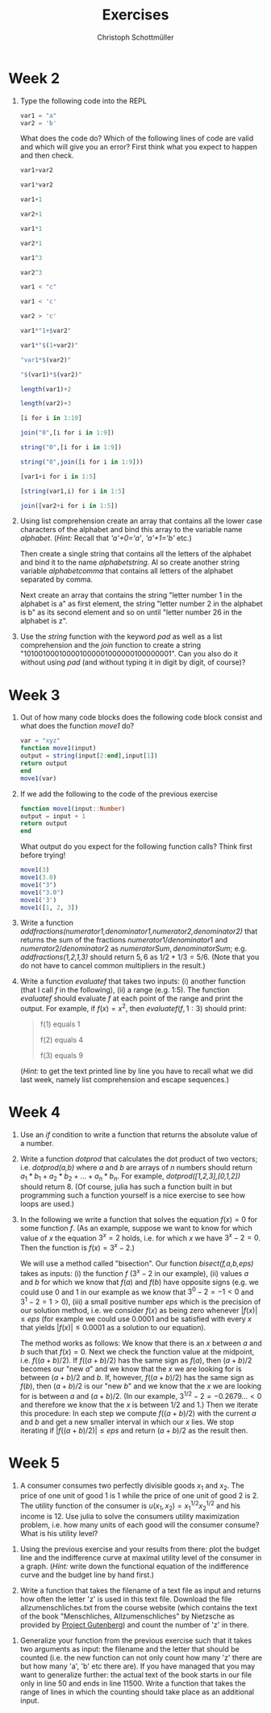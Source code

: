 #+Title: Exercises
#+Author: Christoph Schottmüller

* Week 2
1. Type the following code into the REPL
   #+begin_src julia
     var1 = "a"
     var2 = 'b'
   #+end_src
   What does the code do? Which of the following lines of code are valid and which will give you an error? First think what you expect to happen and then check.
   #+begin_src julia
     var1+var2

     var1*var2

     var1+1

     var2+1

     var1*1

     var2*1

     var1^3

     var2^3

     var1 < "c"

     var1 < 'c'

     var2 > 'c'

     var1*"1+$var2"

     var1*"$(1+var2)"

     "var1*$(var2)"

     "$(var1)*$(var2)"

     length(var1)+2

     length(var2)+3

     [i for i in 1:10]

     join("0",[i for i in 1:9])

     string("0",[i for i in 1:9])

     string("0",join([i for i in 1:9]))

     [var1+i for i in 1:5]

     [string(var1,i) for i in 1:5]

     join([var2+i for i in 1:5])
   #+end_src

2. Using list comprehension create an array that contains all the lower case characters of the alphabet and bind this array to the variable name /alphabet/. (/Hint:/ Recall that /'a'+0='a'/, /'a'+1='b'/ etc.)

   Then create a single string that contains all the letters of the alphabet and bind it to the name /alphabetstring/. Al so create another string variable /alphabetcomma/ that contains all letters of the alphabet separated by comma.

   Next create an array that contains the string "letter number 1 in the alphabet is a" as first element, the string "letter number 2 in the alphabet is b" as its second element and so on until "letter number 26 in the alphabet is z".
  #+begin_src julia :exports none
   alphabet = ['a'+i for i in 0:25]
   alphabetstring = join(alphabet)
   alphabetstring = join(alphabet, ", ")
   ["letter number $(i) in the alphabet is $(alphabet[i])" for i in 1:26]
  #+end_src

3. Use the /string/ function with the keyword /pad/ as well as a list comprehension and the /join/ function to create a string "101001000100001000001000000100000001". Can you also do it without using /pad/ (and without typing it in digit by digit, of course)?
   #+begin_src julia :exports none
    join([string(1;pad=i) for i in 1:7])
    string(join(["1"*"0"^i for i in 1:7]),"1")
   #+end_src

* Week 3
1. Out of how many code blocks does the following code block consist and what does the function /move1/ do?
   #+begin_src julia
     var = "xyz"
     function move1(input)
	 output = string(input[2:end],input[1])
	 return output
     end
     move1(var)
   #+end_src
   
2. If we add the following to the code of the previous exercise
   #+begin_src julia
     function move1(input::Number)
	 output = input + 1
	 return output
     end
   #+end_src
   What output do you expect for the following function calls? Think first before trying!
   #+begin_src julia
     move1(3)
     move1(3.0)
     move1("3")
     move1("3.0")
     move1('3')
     move1([1, 2, 3])
   #+end_src

3. Write a function /addfractions(numerator1,denominator1,numerator2,denominator2)/ that returns the sum of the fractions $numerator1/denominator1$  and $numerator2/denominator2$ as $numeratorSum,denominatorSum$; e.g. /addfractions(1,2,1,3)/ should return $5,6$ as $1/2+1/3=5/6$. (Note that you do not have to cancel common multipliers in the result.)
   #+begin_src julia :exports none
    function addfractions(numerator1,denominator1,numerator2,denominator2)
 	 denominatorSum = denominator1*denominator2
 	 numeratorSum = numerator1*denominator2 + numerator2*denominator1
 	 return numeratorSum, denominatorSum
    end
   #+end_src

4. Write a function /evaluatef/ that takes two inputs: (i) another function (that I call /f/ in the following), (ii) a range (e.g. 1:5). The function /evaluatef/ should evaluate /f/ at each point of the range and print the output. For example, if $f(x)=x^2$, then $evaluatef(f,1:3)$ should print:
    #+begin_quote
    f(1) equals 1
    
    f(2) equals 4
    
    f(3) equals 9
    #+end_quote
     (/Hint:/ to get the text printed line by line you have to recall what we did last week, namely list comprehension and escape sequences.)
   #+begin_src julia :exports none
     function evaluatef(f,range)
 	println(join(["f($(i)) equals $(f(i)) \n" for i in range]))
     end
   #+end_src
 

* Week 4
1. Use an /if/ condition to write a function that returns the absolute value of a number.
   #+begin_src julia :exports none
     function abs(x::Number)
	 if x<0
	     return -x
	 else
	     return x
	 end
     end
   #+end_src

2. Write a function /dotprod/ that calculates the dot product of two vectors; i.e. /dotprod(a,b)/ where /a/ and /b/ are arrays of $n$ numbers should return  $a_1*b_1+a_2*b_2+...+a_n*b_n$. For example, /dotprod([1,2,3],[0,1,2])/ should return 8. (Of course, julia has such a function built in but programming such a function yourself is a nice exercise to see how loops are used.)

   #+begin_src julia :exports none
     function dotprod(a,b)
	 n = length(a)
	 value = zero(a[1])
	 for i in 1:n
	     value = value + a[i]*b[i]
	 end
         return value
     end
     dotprod([1,2,3],[0,1,2])
   #+end_src

3. In the following we write a function that solves the equation $f(x)=0$ for some function $f$. (As an example, suppose we want to know for which value of $x$ the equation $3^x=2$ holds, i.e. for which $x$ we have $3^x-2=0$. Then the function is $f(x)=3^x-2$.)

   We will use a method called "bisection". Our function /bisect(f,a,b,eps)/ takes as inputs: (i) the function $f$ ($3^x-2$ in our example), (ii) values $a$ and $b$ for which we know that $f(a)$ and $f(b)$ have opposite signs (e.g. we could use 0 and 1 in our example as we know that $3^0-2=-1<0$ and $3^1-2=1>0$), (iii) a small positive number $eps$ which is the precision of our solution method, i.e. we consider $f(x)$ as being zero whenever $|f(x)|\leq eps$ (for example we could use $0.0001$ and be satisfied with every $x$ that yields $|f(x)|\leq0.0001$ as a solution to our equation).

   The method works as follows: We know that there is an $x$ between $a$ and $b$ such that $f(x)=0$. Next we check the function value at the midpoint, i.e. $f((a+b)/2)$. If $f((a+b)/2)$ has the same sign as $f(a)$, then $(a+b)/2$ becomes our "new $a$" and we know that the $x$ we are looking for is between $(a+b)/2$ and $b$. If, however, $f((a+b)/2)$ has the same sign as $f(b)$, then $(a+b)/2$ is our "new $b$" and we know that the $x$ we are looking for is between $a$ and $(a+b)/2$. (In our example, $3^{1/2}-2=-0.2679...<0$ and therefore we know that the $x$ is between $1/2$ and $1$.) Then we iterate this procedure: In each step we compute $f((a+b)/2)$ with the current $a$ and $b$ and get a new smaller interval in which our $x$ lies. We stop iterating if $|f((a+b)/2)|\leq eps$ and return $(a+b)/2$ as the result then.

   #+begin_src julia :exports none
     function bisect(f,a,b,eps)
	 global ai, bi = a,b
	 global midpoint = (ai+bi)/2
	 global fmidpoint = f(midpoint)
	 while (f(midpoint)>eps) || (f(midpoint)<-eps)
	     if fmidpoint*f(ai)>0
		 global ai = midpoint
	     else
		 global bi = midpoint
	     end
	     global midpoint = (ai+bi)/2
	     global fmidpoint = f(midpoint)	 	 
	 end
	 return midpoint
     end
     bisect(x->3^x-2,0,1,1e-10)
   #+end_src

* Week 5
1. A consumer consumes two perfectly divisible goods $x_1$ and $x_2$. The price of one unit of good 1 is 1 while the price of one unit of good 2 is 2. The utility function of the consumer is $u(x_1,x_2)=x_1^{1/2}x_2^{1/2}$ and his income is 12. Use julia to solve the consumers utility maximization problem, i.e. how many units of each good will the consumer consume? What is his utility level?
#+begin_src julia :exports none
  using Optim
  u(x1,x2) = x1^0.5*x2^0.5
  v(x1) = -u(x1,(12-x1)/2)
  res = optimize(v,0,12)
  x1star = Optim.minimizer(res)
  x2star = (12-x1star)/2
  ustar = u(x1star,x2star)
#+end_src

2. Using the previous exercise and your results from there: plot the budget line and the indifference curve at maximal utility level of the consumer in a graph. (/Hint:/ write down the functional equation of the indifference curve and the budget line by hand first.)

   #+begin_src julia :exports none
     using Plots
     using LaTeXStrings
     bl(x1) = (12-x1)/2
     icx2(x1) = ustar^2/x1
     plot([bl,icx2],0.01:0.01:12;ylim=(0,6),label=["budget line" "indifference curve"],linewidth=2,xlabel=L"$x_1$",ylabel=L"$x_2$")
   #+end_src

3. Write a function that takes the filename of a text file as input and returns how often the letter 'z' is used in this text file. Download the file allzumenschliches.txt from the course website (which contains the text of the book "Menschliches, Allzumenschliches" by Nietzsche as provided by [[https://www.gutenberg.org/ebooks/7207][Project Gutenberg]]) and count the number of 'z' in there.   
#+begin_src julia :exports none
  function countz(filename)
      f = open(filename,"r")
      text = read(f,String)
      close(f)
      countz = 0
      for letter in text
	  if letter == 'z'
	      countz = countz +1
	  end
      end
      return countz
  end
#+end_src

4. Generalize your function from the previous exercise such that it takes two arguments as input: the filename and the letter that should be counted (i.e. the new function can not only count how many 'z' there are but how many 'a', 'b' etc there are). If you have managed that you may want to generalize further: the actual text of the book starts in our file only in line 50 and ends in line 11500. Write a function that takes the range of lines in which the counting should take place as an additional input.
#+begin_src julia :exports none
  function countchar(filename,searchletter)
      f = open(filename,"r")
      text = read(f,String)
      close(f)
      count = 0
      for letter in text
	  if letter == searchletter
	      count = count +1
	  end
      end
      return count
  end
  countchar("./allzumenschliches.txt",'z')
#+end_src

#+begin_src julia :exports none
  function countchar(filename,searchletter,searchrange)
      f = open(filename,"r")
      textlines = readlines(f)
      close(f)
      text = join(textlines[searchrange])
      count = 0
      for letter in text
	  if letter == searchletter
	      count = count +1
	  end
      end
      return count
  end
  countchar("./allzumenschliches.txt",'z',50:11500)
#+end_src
